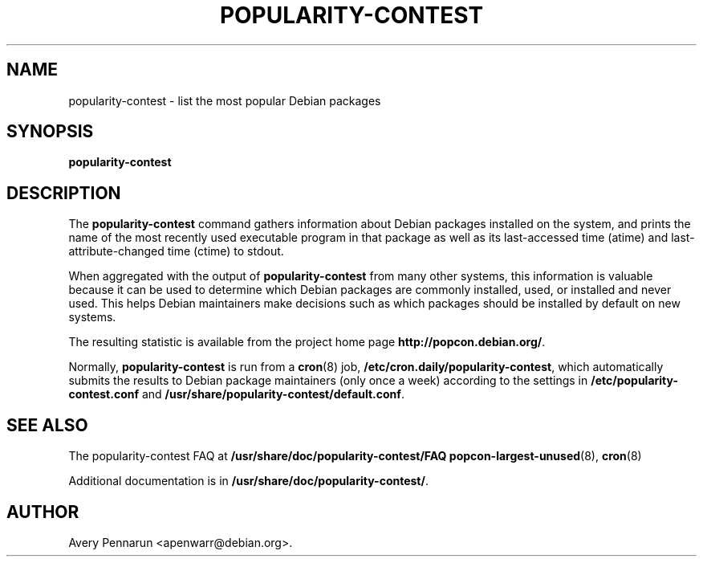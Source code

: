 .\" Hey, Emacs!  This is an -*- nroff -*- source file.
.\" 
.\" 
.TH "POPULARITY-CONTEST" "8" "November 2001" "Debian/GNU Linux" ""
.SH "NAME"
popularity\-contest \- list the most popular Debian packages
.SH "SYNOPSIS"
.B popularity\-contest
.SH "DESCRIPTION"
The
.B popularity\-contest
command gathers information about Debian packages installed on the system,
and prints the name of the most recently used executable program in that
package as well as its last\-accessed time (atime) and last\-attribute\-changed
time (ctime) to stdout.
.PP 
When aggregated with the output of
.B popularity\-contest
from many other systems, this information is valuable because it can be used
to determine which Debian packages are commonly installed, used, or
installed and never used.  This helps Debian maintainers make decisions such
as  which packages should be installed by default on new systems.
.PP 
The resulting statistic is available from the project home page
.BR http://popcon.debian.org/ .
.PP 
Normally,
.B popularity\-contest
is run from a
.BR cron (8)
job,
.BR /etc/cron.daily/popularity\-contest ,
which automatically submits the results to Debian package maintainers
(only once a week) according to the settings in
.BR /etc/popularity\-contest.conf
and
.BR /usr/share/popularity-contest/default.conf .
.SH "SEE ALSO"
The popularity\-contest FAQ at
.BR /usr/share/doc/popularity\-contest/FAQ 
.BR popcon\-largest\-unused (8),
.BR cron (8)
.LP
Additional documentation is in
.BR /usr/share/doc/popularity\-contest/ .
.SH "AUTHOR"
Avery Pennarun <apenwarr@debian.org>.
